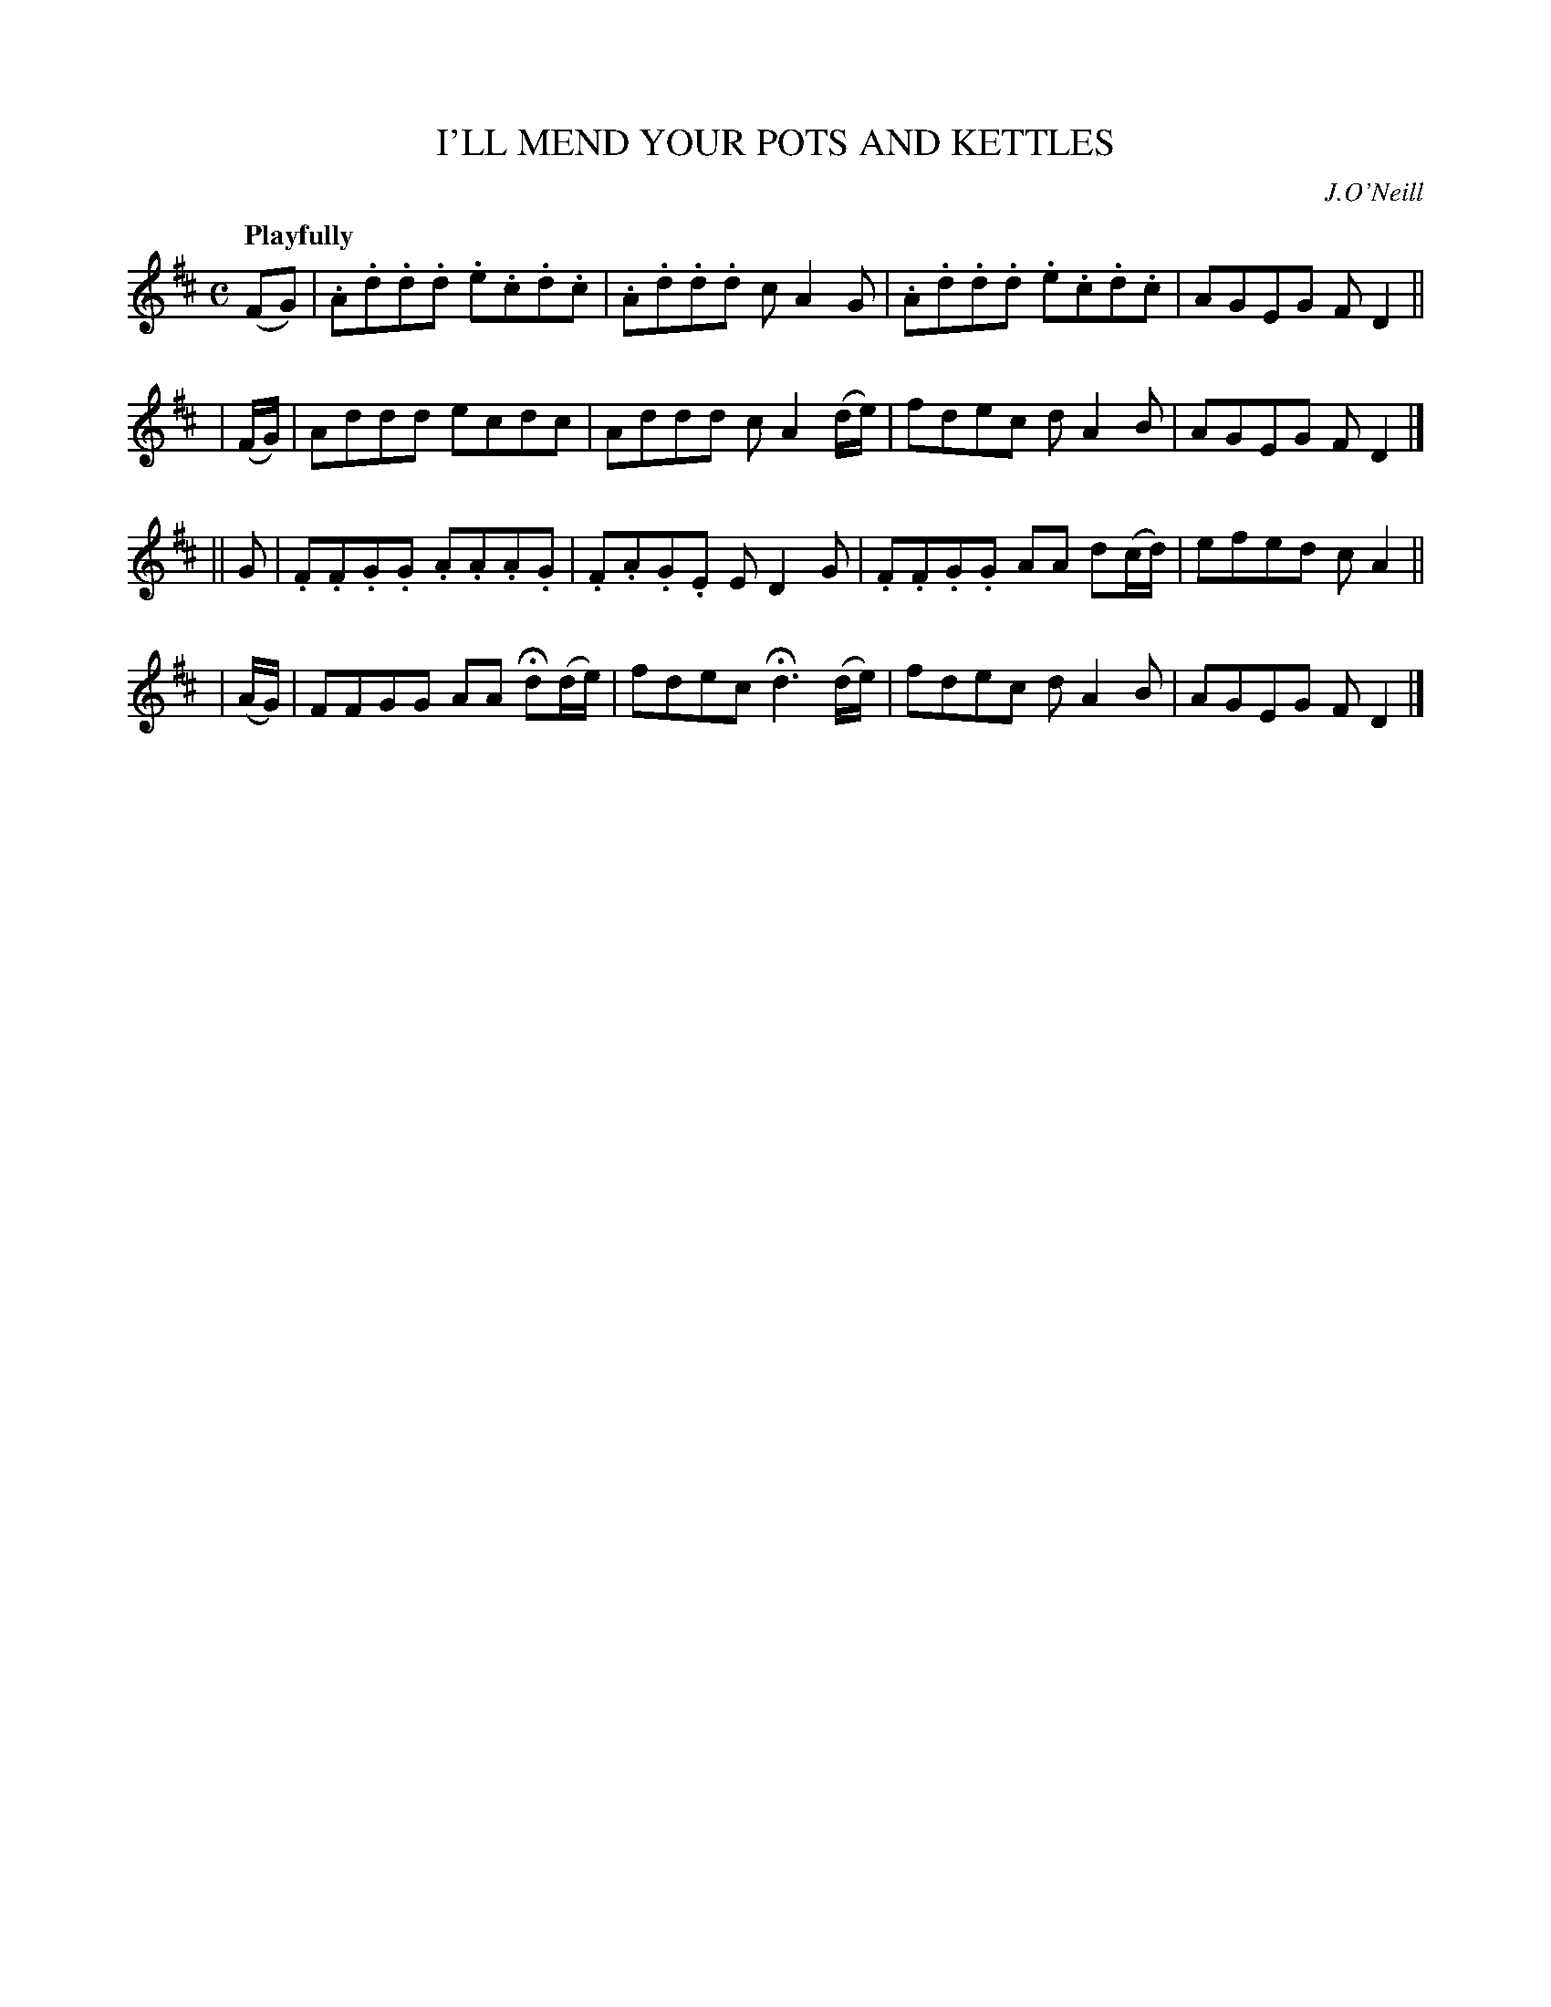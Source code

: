 X: 57
T: I'LL MEND YOUR POTS AND KETTLES
R: air
%S: s:4 b:16(4+4+4+4)
B: O'Neill's 1850 #57
Z: 1999 John Chambers <jc@trillian.mit.edu>
Q: "Playfully"
O: J.O'Neill
M: C
L: 1/8
K: D
(FG) | .A.d.d.d .e.c.d.c | .A.d.d.d cA2G | .A.d.d.d .e.c.d.c | AGEG FD2 ||
| (F/G/) | Addd ecdc | Addd cA2(d/e/) | fdec dA2B | AGEG FD2 |]
|| G \
| .F.F.G.G .A.A.A.G | .F.A.G.E ED2G | .F.F.G.G AA d(c/d/) | efed cA2 ||
| (A/G/) | FFGG AA Hd(d/e/) | fdec Hd3 (d/e/) | fdec dA2B | AGEG FD2 |]
